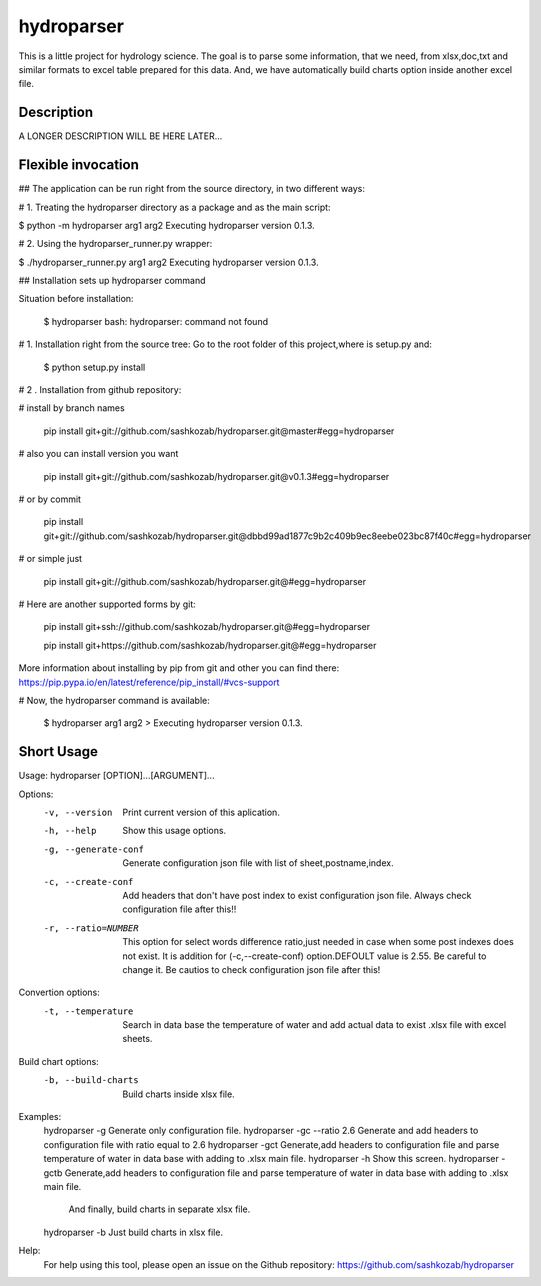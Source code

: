 ﻿===========
hydroparser
===========


This is a little project for hydrology science. The goal is to parse some information, that we need, from xlsx,doc,txt and similar formats to
excel table prepared for this data. And, we have automatically build charts option inside another excel file.


Description
===========

A LONGER DESCRIPTION WILL BE HERE LATER...


Flexible invocation
===================

## The application can be run right from the source directory, in two different ways:

# 1. Treating the hydroparser directory as a package and as the main script:

$ python -m hydroparser arg1 arg2 Executing hydroparser version 0.1.3.

# 2. Using the hydroparser_runner.py wrapper:

$ ./hydroparser_runner.py arg1 arg2 Executing hydroparser version 0.1.3.


## Installation sets up hydroparser command

Situation before installation:

   $ hydroparser
   bash: hydroparser: command not found

# 1. Installation right from the source tree: Go to the root folder of this project,where is setup.py and:

    $ python setup.py install

# 2 . Installation from github repository:

# install by branch names

     pip install git+git://github.com/sashkozab/hydroparser.git@master#egg=hydroparser

# also you can install version you want

     pip install git+git://github.com/sashkozab/hydroparser.git@v0.1.3#egg=hydroparser

# or by commit

     pip install git+git://github.com/sashkozab/hydroparser.git@dbbd99ad1877c9b2c409b9ec8eebe023bc87f40c#egg=hydroparser

# or simple just

     pip install git+git://github.com/sashkozab/hydroparser.git@#egg=hydroparser

# Here are another supported forms by git:

     pip install git+ssh://github.com/sashkozab/hydroparser.git@#egg=hydroparser

     pip install git+https://github.com/sashkozab/hydroparser.git@#egg=hydroparser


More information about installing by pip from git and other you can find there: https://pip.pypa.io/en/latest/reference/pip_install/#vcs-support

# Now, the hydroparser command is available:

   $ hydroparser arg1 arg2 > Executing hydroparser version 0.1.3.



Short Usage
===========

Usage: hydroparser [OPTION]...[ARGUMENT]...

Options:
  -v, --version          Print current version of this aplication.
  -h, --help             Show this usage options.
  -g, --generate-conf    Generate configuration json file with list of sheet,postname,index.
  -c, --create-conf      Add headers that don't have post index to exist configuration json file. Always check configuration file after this!!
  -r, --ratio=NUMBER     This option for select words difference ratio,just needed in case when some post indexes does not exist.
                         It is addition for (-c,--create-conf) option.DEFOULT value is 2.55. Be careful to change it.
                         Be cautios to check configuration json file after this!

Convertion options:
  -t, --temperature      Search in data base the temperature of water and add actual data to exist .xlsx file with excel sheets.

Build chart options:
  -b, --build-charts     Build charts inside xlsx file.


Examples:
  hydroparser -g                    Generate only configuration file.
  hydroparser -gc --ratio 2.6       Generate and add headers to configuration file with ratio equal to 2.6
  hydroparser -gct                  Generate,add headers to configuration file and parse temperature of water in data base with adding to .xlsx main file.
  hydroparser -h                    Show this screen.
  hydroparser -gctb                 Generate,add headers to configuration file and parse temperature of water in data base with adding to .xlsx main file.
                                    And finally, build charts in separate xlsx file.
  hydroparser -b                    Just build charts in xlsx file.


Help:
  For help using this tool, please open an issue on the Github repository:
  https://github.com/sashkozab/hydroparser 